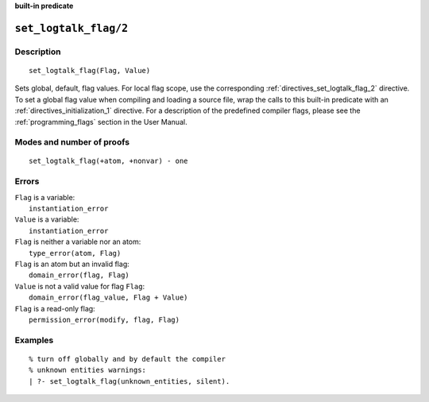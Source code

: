 ..
   This file is part of Logtalk <https://logtalk.org/>  
   SPDX-FileCopyrightText: 1998-2024 Paulo Moura <pmoura@logtalk.org>
   SPDX-License-Identifier: Apache-2.0

   Licensed under the Apache License, Version 2.0 (the "License");
   you may not use this file except in compliance with the License.
   You may obtain a copy of the License at

       http://www.apache.org/licenses/LICENSE-2.0

   Unless required by applicable law or agreed to in writing, software
   distributed under the License is distributed on an "AS IS" BASIS,
   WITHOUT WARRANTIES OR CONDITIONS OF ANY KIND, either express or implied.
   See the License for the specific language governing permissions and
   limitations under the License.


.. rst-class:: align-right

**built-in predicate**

.. index:: pair: set_logtalk_flag/2; Built-in predicate
.. _predicates_set_logtalk_flag_2:

``set_logtalk_flag/2``
======================

Description
-----------

::

   set_logtalk_flag(Flag, Value)

Sets global, default, flag values. For local flag scope, use the
corresponding :ref:`directives_set_logtalk_flag_2` directive. To set a
global flag value when compiling and loading a source file, wrap the calls
to this built-in predicate with an :ref:`directives_initialization_1`
directive. For a description of the predefined compiler flags, please see
the :ref:`programming_flags` section in the User Manual.

Modes and number of proofs
--------------------------

::

   set_logtalk_flag(+atom, +nonvar) - one

Errors
------

| ``Flag`` is a variable:
|     ``instantiation_error``
| ``Value`` is a variable:
|     ``instantiation_error``
| ``Flag`` is neither a variable nor an atom:
|     ``type_error(atom, Flag)``
| ``Flag`` is an atom but an invalid flag:
|     ``domain_error(flag, Flag)``
| ``Value`` is not a valid value for flag ``Flag``:
|     ``domain_error(flag_value, Flag + Value)``
| ``Flag`` is a read-only flag:
|     ``permission_error(modify, flag, Flag)``

Examples
--------

::

   % turn off globally and by default the compiler
   % unknown entities warnings:
   | ?- set_logtalk_flag(unknown_entities, silent).

.. seealso::

   :ref:`predicates_create_logtalk_flag_3`,
   :ref:`predicates_current_logtalk_flag_2`
